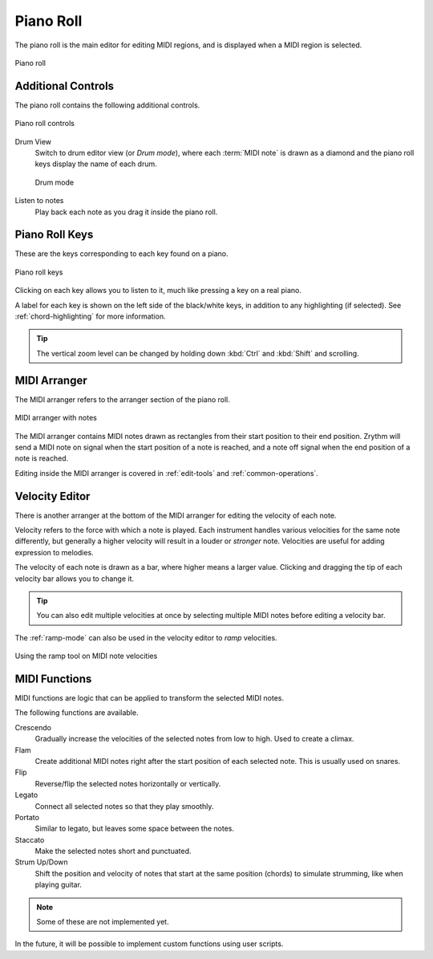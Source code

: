 .. This is part of the Zrythm Manual.
   Copyright (C) 2020, 2022 Alexandros Theodotou <alex at zrythm dot org>
   See the file index.rst for copying conditions.

.. _piano-roll:

Piano Roll
==========

The piano roll is the main editor for editing MIDI
regions, and is displayed when a MIDI region is
selected.

.. figure:: /_static/img/piano-roll.png
   :align: center

   Piano roll

Additional Controls
-------------------
The piano roll contains the following additional
controls.

.. figure:: /_static/img/piano-roll-controls.png
   :align: center

   Piano roll controls

Drum View
  Switch to drum editor view (or `Drum mode`),
  where each
  :term:`MIDI note` is drawn as a diamond and the
  piano roll keys display the name of each drum.

  .. figure:: /_static/img/drum-mode.png
     :align: center

     Drum mode

Listen to notes
  Play back each note as you drag it inside the
  piano roll.

.. _piano-roll-keys:

Piano Roll Keys
---------------
These are the keys corresponding to each key found
on a piano.

.. figure:: /_static/img/piano-roll-keys.png
   :align: center

   Piano roll keys

Clicking on each key allows you to listen to it,
much like pressing a key on a real piano.

A label for each key is shown on the left side of the
black/white keys, in addition to any highlighting
(if selected).
See :ref:`chord-highlighting` for more information.

.. tip:: The vertical zoom level can be changed by
   holding down :kbd:`Ctrl` and :kbd:`Shift` and
   scrolling.

MIDI Arranger
-------------
The MIDI arranger refers to the arranger section of the piano
roll.

.. figure:: /_static/img/midi-arranger.png
   :align: center

   MIDI arranger with notes

The MIDI arranger contains MIDI notes drawn as rectangles
from their start position to their end position. Zrythm
will send a MIDI note on signal when the start position
of a note is reached, and a note off signal when the end
position of a note is reached.

Editing inside the MIDI arranger is covered in
:ref:`edit-tools` and :ref:`common-operations`.

Velocity Editor
---------------
There is another arranger at the bottom of the MIDI arranger
for editing the velocity of each note.

.. image:: /_static/img/velocity-editor.png
   :align: center

Velocity refers to the force with which a note is played.
Each instrument handles various velocities for the same note
differently, but generally a higher velocity will result in
a louder or `stronger` note. Velocities are useful for adding
expression to melodies.

The velocity of each note is drawn as a bar, where higher
means a larger value. Clicking and dragging the tip of each
velocity bar allows you to change it.

.. tip:: You can also edit multiple velocities at once by
  selecting multiple MIDI notes before editing a velocity
  bar.

The :ref:`ramp-mode` can also be used in the velocity editor to
`ramp` velocities.

.. figure:: /_static/img/ramp-tool.png
   :align: center

   Using the ramp tool on MIDI note velocities

MIDI Functions
--------------

MIDI functions are logic that can be applied
to transform the selected MIDI notes.

The following functions are available.

Crescendo
  Gradually increase the velocities of the selected
  notes from low to high. Used to create a climax.
Flam
  Create additional MIDI notes right after the start
  position of each selected note. This is usually
  used on snares.
Flip
  Reverse/flip the selected notes horizontally or
  vertically.
Legato
  Connect all selected notes so that they play
  smoothly.
Portato
  Similar to legato, but leaves some space between
  the notes.
Staccato
  Make the selected notes short and punctuated.
Strum Up/Down
  Shift the position and velocity of notes that
  start at the same position (chords) to simulate
  strumming, like when playing guitar.

.. todo:: Add illustrations.

.. note:: Some of these are not implemented yet.

In the future, it will be possible to implement
custom functions using user scripts.
